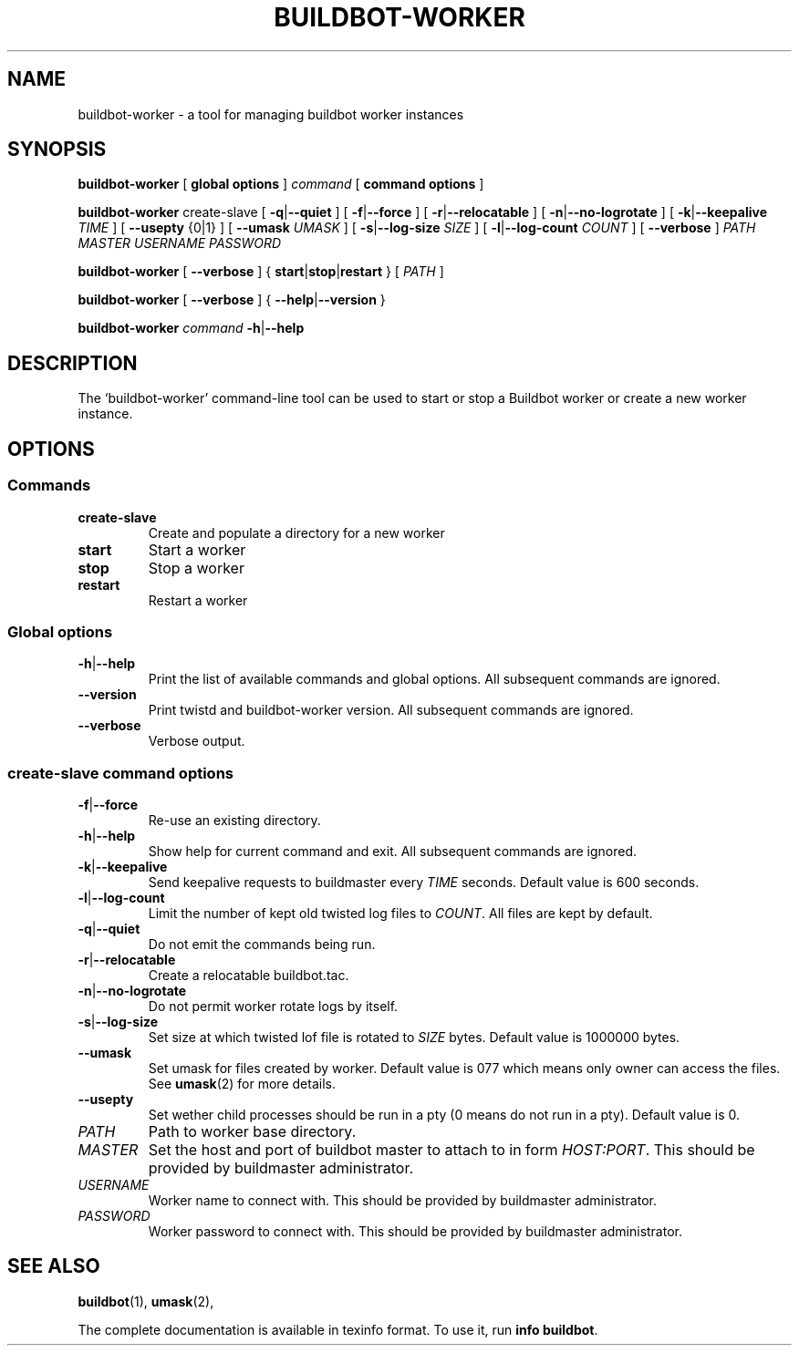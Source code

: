.\" This file is part of Buildbot.  Buildbot is free software: you can
.\" redistribute it and/or modify it under the terms of the GNU General Public
.\" License as published by the Free Software Foundation, version 2.
.\" 
.\" This program is distributed in the hope that it will be useful, but WITHOUT
.\" ANY WARRANTY; without even the implied warranty of MERCHANTABILITY or FITNESS
.\" FOR A PARTICULAR PURPOSE.  See the GNU General Public License for more
.\" details.
.\" 
.\" You should have received a copy of the GNU General Public License along with
.\" this program; if not, write to the Free Software Foundation, Inc., 51
.\" Franklin Street, Fifth Floor, Boston, MA 02110-1301 USA.
.\" 
.\" Copyright Buildbot Team Members

.TH BUILDBOT-WORKER "1" "August 2010" "Buildbot" "User Commands"
.SH NAME
buildbot-worker \- a tool for managing buildbot worker instances
.SH SYNOPSIS
.PP
.B buildbot-worker
[
.BR "global options"
]
.I command
[
.BR "command options"
]
.PP
.B buildbot-worker
create-slave
[
.BR \-q | \-\-quiet
]
[
.BR \-f | \-\-force
]
[
.BR \-r | \-\-relocatable
]
[
.BR \-n | \-\-no-logrotate
]
[
.BR \-k | \-\-keepalive
.I TIME
]
[
.BR --usepty
{0|1}
]
[
.BR \-\-umask
.I UMASK
]
[
.BR \-s | \-\-log-size
.I SIZE
]
[
.BR \-l | \-\-log-count
.I COUNT
]
[
.BR \-\-verbose
]
.I PATH
.I MASTER
.I USERNAME
.I PASSWORD
.PP
.B buildbot-worker
[
.BR \-\-verbose
]
{
.BR start | stop | restart
}
[
.I PATH
]
.PP
.B buildbot-worker
[
.BR \-\-verbose
]
{
.BR \-\-help | \-\-version
}
.PP
.B buildbot-worker
.I command
.BR \-h | \-\-help
.SH DESCRIPTION
.\" Putting a newline after each sentence can generate better output.
The `buildbot-worker' command-line tool can be used to start or stop a
Buildbot worker or create a new worker instance.
.SH OPTIONS
.SS Commands
.TP
.BR create-slave
Create and populate a directory for a new worker
.TP
.BR start
Start a worker
.TP
.BR stop
Stop a worker
.TP
.BR restart
Restart a worker
.SS Global options
.TP
.BR \-h | \-\-help
Print the list of available commands and global options.
All subsequent commands are ignored.
.TP
.BR --version
Print twistd and buildbot-worker version.
All subsequent commands are ignored.
.TP
.BR --verbose
Verbose output.
.SS create-slave command options
.TP
.BR \-f | \-\-force
Re-use an existing directory.
.TP
.BR \-h | \-\-help
Show help for current command and exit.
All subsequent commands are ignored.
.TP
.BR \-k | \-\-keepalive
Send keepalive requests to buildmaster every
.I TIME
seconds.
Default value is 600 seconds.
.TP
.BR \-l | \-\-log-count
Limit the number of kept old twisted log files to
.IR COUNT .
All files are kept by default.
.TP
.BR \-q | \-\-quiet
Do not emit the commands being run.
.TP
.BR \-r | \-\-relocatable
Create a relocatable buildbot.tac.
.TP
.BR \-n | \-\-no-logrotate
Do not permit worker rotate logs by itself.
.TP
.BR \-s | \-\-log-size
Set size at which twisted lof file is rotated to
.I SIZE
bytes.
Default value is 1000000 bytes.
.TP
.BR \-\-umask
Set umask for files created by worker.
Default value is 077 which means only owner can access the files.
See
.BR umask (2)
for more details.
.TP
.BR \-\-usepty
Set wether child processes should be run in a pty (0 means do not run in a
pty).
Default value is 0.
.TP
.I PATH
Path to worker base directory.
.TP
.I MASTER
Set the host and port of buildbot master to attach to in form
.IR HOST:PORT .
This should be provided by buildmaster administrator.
.TP
.I USERNAME
Worker name to connect with.
This should be provided by buildmaster administrator.
.TP
.I PASSWORD
Worker password to connect with.
This should be provided by buildmaster administrator.
.SH "SEE ALSO"
.BR buildbot (1),
.BR umask (2),
.PP
The complete documentation is available in texinfo format. To use it, run
.BR "info buildbot" .

